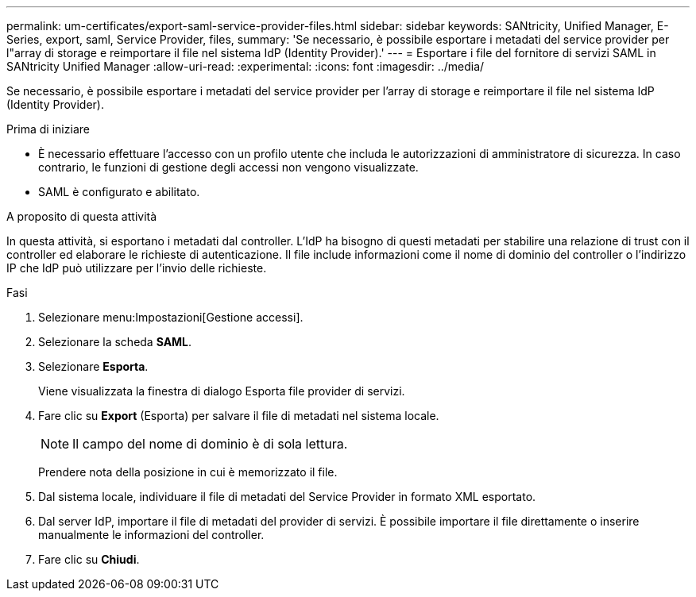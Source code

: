 ---
permalink: um-certificates/export-saml-service-provider-files.html 
sidebar: sidebar 
keywords: SANtricity, Unified Manager, E-Series, export, saml, Service Provider, files, 
summary: 'Se necessario, è possibile esportare i metadati del service provider per l"array di storage e reimportare il file nel sistema IdP (Identity Provider).' 
---
= Esportare i file del fornitore di servizi SAML in SANtricity Unified Manager
:allow-uri-read: 
:experimental: 
:icons: font
:imagesdir: ../media/


[role="lead"]
Se necessario, è possibile esportare i metadati del service provider per l'array di storage e reimportare il file nel sistema IdP (Identity Provider).

.Prima di iniziare
* È necessario effettuare l'accesso con un profilo utente che includa le autorizzazioni di amministratore di sicurezza. In caso contrario, le funzioni di gestione degli accessi non vengono visualizzate.
* SAML è configurato e abilitato.


.A proposito di questa attività
In questa attività, si esportano i metadati dal controller. L'IdP ha bisogno di questi metadati per stabilire una relazione di trust con il controller ed elaborare le richieste di autenticazione. Il file include informazioni come il nome di dominio del controller o l'indirizzo IP che IdP può utilizzare per l'invio delle richieste.

.Fasi
. Selezionare menu:Impostazioni[Gestione accessi].
. Selezionare la scheda *SAML*.
. Selezionare *Esporta*.
+
Viene visualizzata la finestra di dialogo Esporta file provider di servizi.

. Fare clic su *Export* (Esporta) per salvare il file di metadati nel sistema locale.
+
[NOTE]
====
Il campo del nome di dominio è di sola lettura.

====
+
Prendere nota della posizione in cui è memorizzato il file.

. Dal sistema locale, individuare il file di metadati del Service Provider in formato XML esportato.
. Dal server IdP, importare il file di metadati del provider di servizi. È possibile importare il file direttamente o inserire manualmente le informazioni del controller.
. Fare clic su *Chiudi*.

